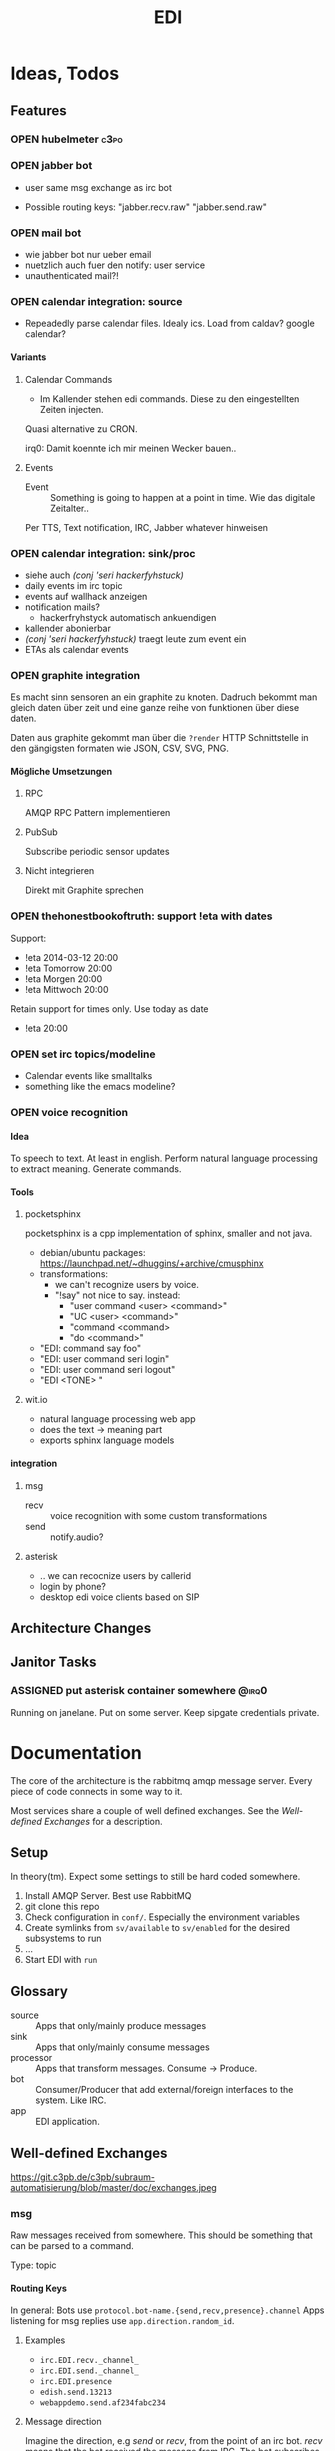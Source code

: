 #+TITLE: EDI
#+OPTIONS: creator:nil author:nil H:4 toc:2 num:2
#+SEQ_TODO: OPEN IDEA ASSIGNED TEST | DONE
#+HTML_HEAD: <link href="css/bootstrap.css" rel="stylesheet">
#+HTML_HEAD: <link href="css/bootstrap-responsive.css" rel="stylesheet">
#+HTML_HEAD: <link href="css/jquery.tocify.css" rel="stylesheet">
#+HTML_HEAD: <link href="css/custom.css" rel="stylesheet" media="screen">

* Ideas, Todos
:PROPERTIES:
:ARCHIVE: %s_archive::* Todos
:END:
** Features
*** OPEN hubelmeter                                                    :c3po:
*** OPEN jabber bot
- user same msg exchange as irc bot

- Possible routing keys: "jabber.recv.raw" "jabber.send.raw"

*** OPEN mail bot
- wie jabber bot nur ueber email
- nuetzlich auch fuer den notify: user service
- unauthenticated mail?!

*** OPEN calendar integration: source
- Repeadedly parse calendar files. Idealy ics. Load from caldav?
  google calendar?

**** Variants
***** Calendar Commands
- Im Kallender stehen edi commands. Diese zu den eingestellten Zeiten
  injecten.

Quasi alternative zu CRON.

irq0: Damit koennte ich mir meinen Wecker bauen..

***** Events
- Event :: Something is going to happen at a point in time. Wie das
           digitale Zeitalter..

Per TTS, Text notification, IRC, Jabber whatever hinweisen
*** OPEN calendar integration: sink/proc
- siehe auch [[(conj 'seri hackerfyhstuck)]]
- daily events im irc topic
- events auf wallhack anzeigen
- notification mails?
  - hackerfryhstyck automatisch ankuendigen
- kallender abonierbar
- [[(conj 'seri hackerfyhstuck)]] traegt leute zum event ein
- ETAs als calendar events
*** OPEN graphite integration
Es macht sinn sensoren an ein graphite zu knoten. Dadruch bekommt man
gleich daten über zeit und eine ganze reihe von funktionen über diese
daten.

Daten aus graphite gekommt man über die =?render= HTTP Schnittstelle
in den gängigsten formaten wie JSON, CSV, SVG, PNG.

**** Mögliche Umsetzungen
***** RPC
AMQP RPC Pattern implementieren
***** PubSub
Subscribe periodic sensor updates
***** Nicht integrieren
Direkt mit Graphite sprechen
*** OPEN thehonestbookoftruth: support !eta with dates
Support:
- !eta 2014-03-12 20:00
- !eta Tomorrow 20:00
- !eta Morgen 20:00
- !eta Mittwoch 20:00

Retain support for times only. Use today as date
- !eta 20:00
*** OPEN set irc topics/modeline
- Calendar events like smalltalks
- something like the emacs modeline?
*** OPEN voice recognition
**** Idea
To speech to text. At least in english. Perform natural language
processing to extract meaning. Generate commands.

**** Tools
***** pocketsphinx
pocketsphinx is a cpp implementation of sphinx, smaller and not java.

- debian/ubuntu packages: https://launchpad.net/~dhuggins/+archive/cmusphinx
- transformations:
  - we can't recognize users by voice.
  - "!say" not nice to say. instead:
    - "user command <user> <command>"
    - "UC <user> <command>"
    - "command <command>
    - "do <command>"

- "EDI: command say foo"
- "EDI: user command seri login"
- "EDI: user command seri logout"
- "EDI <TONE> "

***** wit.io
- natural language processing web app
- does the text -> meaning part
- exports sphinx language models

**** integration
***** msg
- recv :: voice recognition with some custom transformations
- send :: notify.audio?
***** asterisk
- .. we can recocnize users by callerid
- login by phone?
- desktop edi voice clients based on SIP

** Architecture Changes
** Janitor Tasks
*** ASSIGNED put asterisk container somewhere                       :@irq0:
Running on janelane. Put on some server. Keep sipgate credentials
private.
* Documentation
The core of the architecture is the rabbitmq amqp message server.
Every piece of code connects in some way to it.

Most services share a couple of well defined exchanges. See the
[[Well-defined Exchanges]] for a description.

** Setup
In theory(tm). Expect some settings to still be hard coded somewhere.

1. Install AMQP Server. Best use RabbitMQ
2. git clone this repo
3. Check configuration in =conf/=. Especially the environment variables
4. Create symlinks from =sv/available= to =sv/enabled= for the desired
   subsystems to run
5. ...
6. Start EDI with =run=

** Glossary
- source :: Apps that only/mainly produce messages
- sink :: Apps that only/mainly consume messages
- processor :: Apps that transform messages. Consume -> Produce.
- bot :: Consumer/Producer that add external/foreign interfaces to the
         system. Like IRC.
- app :: EDI application.

** Well-defined Exchanges
https://git.c3pb.de/c3pb/subraum-automatisierung/blob/master/doc/exchanges.jpeg

*** msg
Raw messages received from somewhere. This should be something that
can be parsed to a command.

Type: topic

**** Routing Keys
In general: Bots use =protocol.bot-name.{send,recv,presence}.channel=
Apps listening for msg replies use =app.direction.random_id=.

***** Examples
- =irc.EDI.recv._channel_=
- =irc.EDI.send._channel_=
- =irc.EDI.presence=
- =edish.send.13213=
- =webappdemo.send.af234fabc234=

***** Message direction
Imagine the direction, e.g /send/ or /recv/, from the point of an irc
bot. /recv/ means that the bot received the message from IRC. The bot
subscribes for the /send/ direction and forwards this messages to IRC.

**** Messages
***** #.send.*
Two content types are allowed: /application/json/ and /text/plain/:

****** Content-Type: application/json
******* Mandatory entries
- msg :: Message body
- user :: Destination user
******* Optional entries
- data :: Machine readable content
****** Content-Type: text/plain
- body :: Message
***** #.recv.*
****** Mandatory entries
- msg :: Message body
- user :: Message sender
****** Common entries
- uflags :: User Flags. Bot/App specific properties the /user/ has in
            the context of the bot. The IRC bot, for example, adds the
            flag "op" for users with operator status in the bot's channel.
- bot :: The /user/ name of the bot.
- chan :: Channel the message originated from
- type :: Type of message received. e.g "IRC /me", IRC privmesg,
          Twitter Timeline..
**** Apps
***** IRC Bot - mqbot.py
- IRC Messages \to EDI MSG with direction /recv/
- Subscribes to =irc.BOT_NAME.{send,presence,action}.*= messages
  - send :: IRC message, may be directed at a user or a channel
  - presence :: Set away status
  - action :: IRC action. "/me".
***** msg-to-cmd
Transform =!<command>= to *cmd* Messages. (See *cmd* Exchange)


*** cmd
Messages that do something :)

Type: topic

**** Messages
Content-Type: application/json

The following lists standard entries to the body's JSON:

***** Mandatory entries
- cmd :: Usually the same as the routing key when parsed from *msg*
         Messages. Could be different. Not sure why I include it. The
         clojure tools use the to dispatch handlers..
- args :: Argument string.
- user :: User that send the command. The command may use this to log.

***** Optional entries
- src :: Origin. Replies will be send here with the word
         /recv/ replaced by /send/. See [[Msg Reply Mechanism]] for details
- dst :: Where to put the result. Implement a same default like reply based on =src= or default
         destination.

**** Inspect
Every command should be /inspectable/, e.g implement the command
/inspect/.

A /msg reply/ to /inspect/ contains a machine readable description of the app
and its commands. Apps can use this description to generate help and
user interfaces.

***** Structure
- app :: Application short name
- descr :: Short description of the app
- cmds :: Object with keys /command/.
  - Each /command/ contains an object with keys:
    - descr :: Command description
    - args :: Data type of the /args/ key in /cmd/ messages
    - attribs :: Object with keys /attrib/. Key in /cmd/ messages that
                 the command uses appart from /args/ and /cmd/. Apps
                 commonly use the /user/ attribute.
****** args types
- NONE :: No argument
- TEXT :: Arbitrary Text
- TIME :: Time string
- DATE :: Date string
- COMPLEX :: Complex Arguments. Maybe handled by getops/argparse in
             the app.
- WORD ::

***** Example
The app /thehonestbookoftruth/ returns the following on /inspect/:

#+BEGIN_SRC js
{
   "app" : "thehonestbookoftruth",
   "descr" : "Carbon entity presence"
   "cmds" : {
      "logout-all" : {
         "descr" : "Logout all users",
         "args" : "NONE",
         "attribs" : {}
      },
      "ul" : {
         "args" : "NONE",
         "descr" : "Return list of logged in users and ETAs",
         "attribs" : {}
      },
      "uneta" : {
         "args" : "NONE",
         "descr" : "Remove ETA",
         "attribs" : {
            "user" : "Remove ETA from this user"
         }
      },
      "eta" : {
         "descr" : "Set ETA. Supports HHMM, HH:MM, HH:MM:SS, HHMMSS",
         "args" : "TIME",
         "attribs" : {
            "user" : "User to set ETA for"
         }
      },
      "logout" : {
         "attribs" : {
            "user" : "User to log out"
         },
         "descr" : "Logout user",
         "args" : "NONE"
      },
      "login" : {
         "attribs" : {
            "user" : "User to log in"
         },
         "descr" : "Login user",
         "args" : "NONE"
      }
   },
}

#+END_SRC


**** Msg Reply Mechanism
To reply data back to the command's origin the /src/ field of the
command be used. The /src/ field however is optional, the originator
may no be able/interested in replies.


To reply to commands create a edi msg with:
- Routing key :: cmd.src with string /recv/ replaced with /send/
- Entries:
  - user :: User from cmd
  - msg :: Message payload

Consider adding a /data/ entry with machine readable data.

See also [[#.recv.*]]

*** notify
*Sink* exchange for notifications.

**** Routing Keys
- audio
- text

**** Sinks
***** mplayer one-liner
#+BEGIN_SRC sh
amqp-consume --url="amqp://mopp" --exchange="notify" --routing-key="audio" mplayer -
#+END_SRC

**** Messages
Content-Type depending on exchange keys. Should be directly usable by
the sink (e.g mp3 file to hand over to mplayer).

*** subinit                                                       :private:
*Sink* exchange for subinit messages

Type: topic

**** Messages
Content-type: text/plain

*Must* always contain the same as the routing key.

***** Payload/Routing Key
=rc.$level.$action=

- level :: Integer
- action :: start or stop

***** Example Payloads
- rc.2.start :: Execute start scripts for runlevel 2
- rc.4.stop :: Execute stop scripts for runlevel 4

*** =act_433mhz=                                                  :private:
*Sink* exchange to signal 433mhz transmitter.

Type: fanout

**** Messages
Commandline arguments for `rcswitch-pi`.

*** =act_mpd=                                                     :private:
*Sink* exchange. Forwards payload to local =mpc= tool.


Type: direct
Routing key: Instance name, e.g "subraum"
*** =act_dmx=                                                     :private:
*Sink* exchange for DMX.

**** Routing Keys and Payloads
***** =dmx.lamp.$INSTANCE.control=
Payload: =on= or =off=


***** =dmx.lamp.$INSTANCE.$ID=
Payload regex: =(\d,\d,\d|html-farbe|programmname)=

**** Example
Routing key: =dmx.lamp.subraum.8=, Payload: =background=. Run DMX
program /background/ for lamp with id 8.

*** =sens_token=                                                  :private:
Token = Something someone has. Think of smart card ids, Ethernet MAC
addresses, etc.

The exchange is for producers, like smart card readers or DHCP servers,
to communicate with processors like /token login/.

**** Routing Key
=location.protocol.action=

Actions: /add, /del/
Example: /subraum.ethernet.add/

**** Payload
Token in a format specific to the /protocol/ field in the routing key.

Example: For protocol /ethernet/ the payload is the mac address in
colon hex format.


** Libraries and Tools
*** =listen_commands=
Helper tool to connect arbitrary tools to edi without using AMQP
directly. Executes an app for every command received.

The commands payload is passed in a format specified with =--data= via stdin.

**** Environment Variables
=listen_commands= passes some command data through environment variables:

- =EDI_CMD= :: cmd entry in cmd message
- =EDI_USER= :: user entry in cmd message
- =EDI_CMD_ARGS= :: args entry in cmd message
- =EDI_DATA_FD= :: When =--autoreply= is specified =listen_commands=
                   reads machine readable reply data on this ft.

**** Example
#+BEGIN_SRC sh
  listen_command \
      --cmd wetter \
      --autoreply \
      --name "weather" \
      --description "Wetterbericht - Subraum und das da draussen" \
      --exe "weather.sh"
#+END_SRC

Executes the shell script =weather.sh= for every command =wetter=
received. It also registers a /inspect/ command from the meta data
provided.

Note the =--autoreply=: The programs stdout is captured and replied
back using the msg reply mechanism.


*** pyedi
Pyedi is a utility library for python that supports registering
commands, message handlers and emitting various defined message types.

See it's documentation in lib/python/README.org

** Example Code

** Software, Libs, etc.
*** Debian packages
- rabbitmq-server
- python-amqplib
- amqp-tools
*** docker
For development docker seems a good choice:
#+BEGIN_SRC sh
sudo docker run -p :5672 -p :15672 -v /scratch/docker-data/rabbitmq:/var/lib/rabbitmq/mnesia f04150b0661e
sudo docker build github.com/mikaelhg/docker-rabbitmq.git
#+END_SRC

Note that the exchanges are configured by hand..

Use =mopp=, running on the dell netbook.
** Development
Install requirements. Setup exchanges in rabbitmq. The web interfaces
comes in handy here ;)

*** Repository Organization
- apps :: EDI applications
- bin :: Common EDI tools
- conf :: Configuration for apps
- doc :: Documentation
- etc :: Misc tools and example code
- lib :: EDI helper libraries like pyedi
- log :: Log output for =sv/enabled= daemons.
- sv :: Scripts to run EDI apps

Most larger tools are subtree merged from elsewhere. This repo is kind
of the collected deployment branch.

Have something to add? Let me pull your repo!

*** External Documentation
- [[http://www.rabbitmq.com/getstarted.html][Must read rabbitmq tutorial - covers all the basic use cases]]

*** Libraries
**** Python
- pika :: http://pika.readthedocs.org/en/latest/ Documented, Async lib
- amqplib :: simpler non-threaded library; documentation shipped in
             the .py files. Which are quite readable ;)
- pyedi :: See [[Libraries and Tools]]

**** Commandline
- amqp-tools :: Make sure you get the recent ones. Debian testing
                works quite well. Debian stable not so.

**** Clojure

- langohr :: http://clojurerabbitmq.info/ Excellent library.

#+BEGIN_HTML
<script src="js/jquery.js"></script>
<script src="js/jquery-ui.js"></script>
<script src="js/jquery.tocify.js"></script>
<script src="js/bootstrap.js"></script>
<script src="js/custom.js"></script>
#+END_HTML
n
